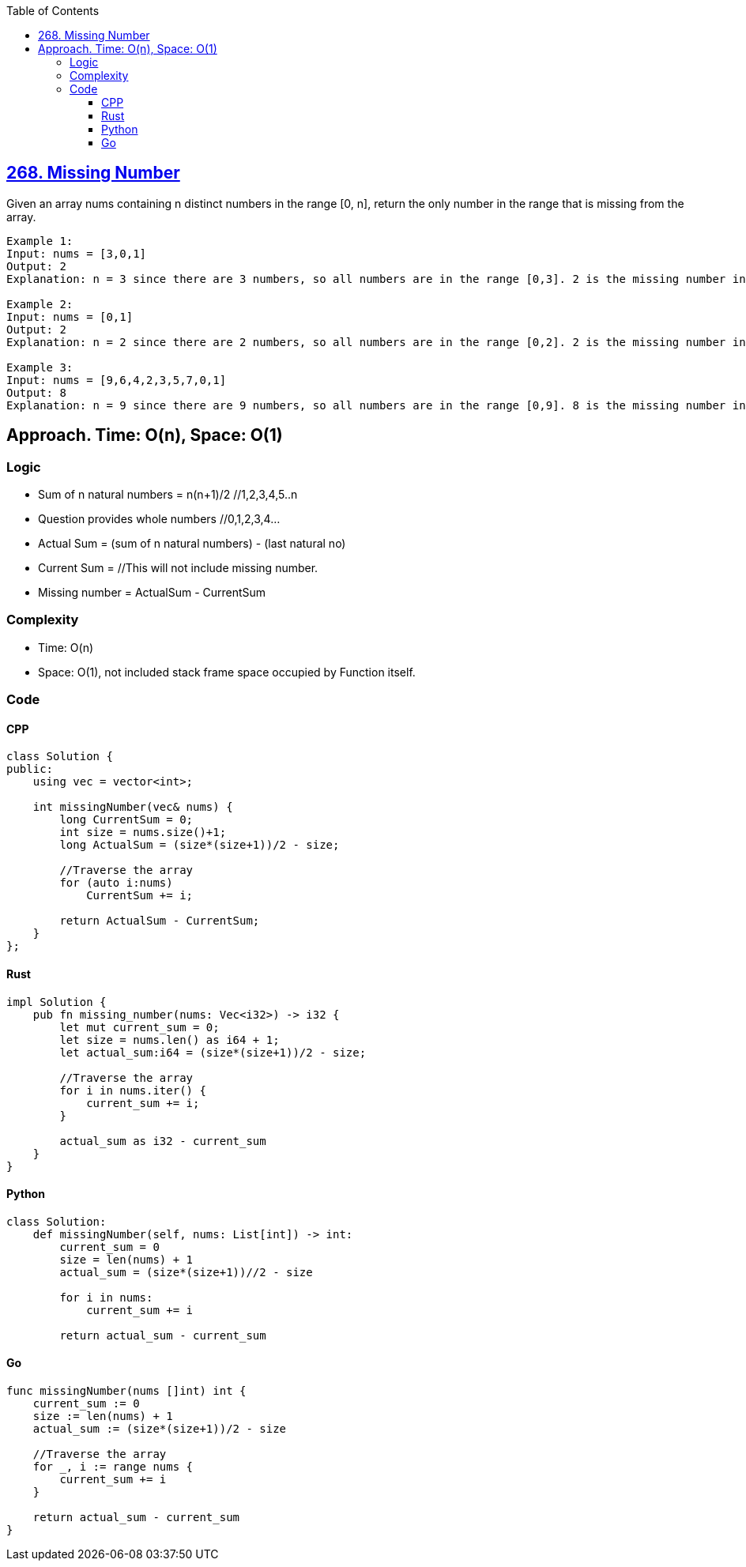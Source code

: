:toc:
:toclevels: 6

== link:https://leetcode.com/problems/missing-number/description/[268. Missing Number]
Given an array nums containing n distinct numbers in the range [0, n], return the only number in the range that is missing from the array.

```c
Example 1:
Input: nums = [3,0,1]
Output: 2
Explanation: n = 3 since there are 3 numbers, so all numbers are in the range [0,3]. 2 is the missing number in the range since it does not appear in nums.

Example 2:
Input: nums = [0,1]
Output: 2
Explanation: n = 2 since there are 2 numbers, so all numbers are in the range [0,2]. 2 is the missing number in the range since it does not appear in nums.

Example 3:
Input: nums = [9,6,4,2,3,5,7,0,1]
Output: 8
Explanation: n = 9 since there are 9 numbers, so all numbers are in the range [0,9]. 8 is the missing number in the range since it does not appear in nums.
```

== Approach. Time: O(n), Space: O(1)
=== Logic
* Sum of n natural numbers = n(n+1)/2 //1,2,3,4,5..n
* Question provides whole numbers //0,1,2,3,4...
* Actual Sum = (sum of n natural numbers) - (last natural no)
* Current Sum = //This will not include missing number.
* Missing number = ActualSum - CurrentSum

=== Complexity
* Time: O(n)
* Space: O(1), not included stack frame space occupied by Function itself.

=== Code
==== CPP
```cpp
class Solution {
public:
    using vec = vector<int>;
    
    int missingNumber(vec& nums) {
        long CurrentSum = 0;
        int size = nums.size()+1;
        long ActualSum = (size*(size+1))/2 - size;
        
        //Traverse the array
        for (auto i:nums)
            CurrentSum += i;
        
        return ActualSum - CurrentSum;
    }
};
```

==== Rust
```rs
impl Solution {
    pub fn missing_number(nums: Vec<i32>) -> i32 {
        let mut current_sum = 0;
        let size = nums.len() as i64 + 1;
        let actual_sum:i64 = (size*(size+1))/2 - size;

        //Traverse the array
        for i in nums.iter() {
            current_sum += i;
        }
        
        actual_sum as i32 - current_sum     
    }
}
```

==== Python
```py
class Solution:
    def missingNumber(self, nums: List[int]) -> int:
        current_sum = 0
        size = len(nums) + 1
        actual_sum = (size*(size+1))//2 - size

        for i in nums:
            current_sum += i

        return actual_sum - current_sum
```

==== Go
```go
func missingNumber(nums []int) int {
    current_sum := 0
    size := len(nums) + 1
    actual_sum := (size*(size+1))/2 - size

    //Traverse the array
    for _, i := range nums {
        current_sum += i
    }
    
    return actual_sum - current_sum     
}
```
